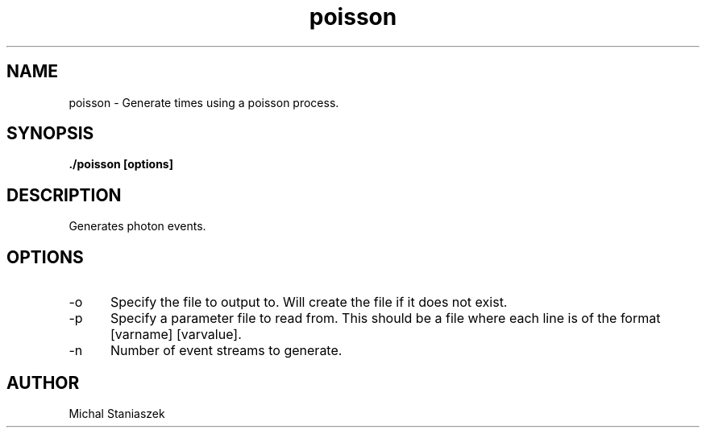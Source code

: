 .TH poisson 1 LOCAL

.SH NAME

poisson - Generate times using a poisson process.

.SH SYNOPSIS

.B ./poisson [options]

.SH DESCRIPTION

Generates photon events.

.SH OPTIONS
.TP 5
-o
Specify the file to output to. Will create the file if it does not exist.
.TP
-p
Specify a parameter file to read from. This should be a file where each line is of the format [varname] [varvalue].
.TP
-n
Number of event streams to generate.

.SH AUTHOR

Michal Staniaszek
